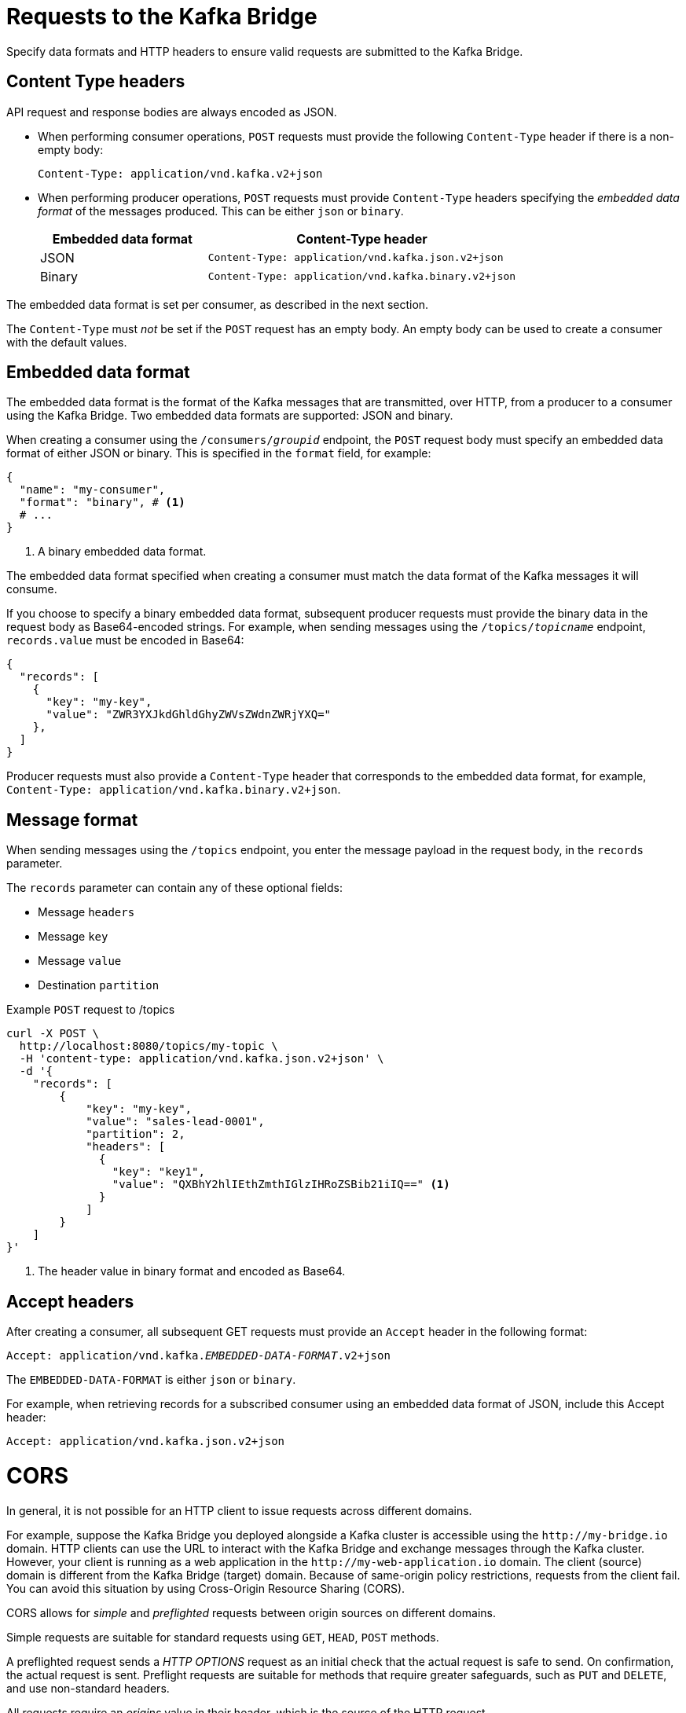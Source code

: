 // Module included in the following assemblies:
//
// assembly-kafka-bridge-overview.adoc

[id='con-requests-kafka-bridge-{context}']
= Requests to the Kafka Bridge

[role="_abstract"]
Specify data formats and HTTP headers to ensure valid requests are submitted to the Kafka Bridge.

== Content Type headers

API request and response bodies are always encoded as JSON.

* When performing consumer operations, `POST` requests must provide the following `Content-Type` header if there is a non-empty body:
+
[source,http,subs=+quotes]
----
Content-Type: application/vnd.kafka.v2+json
----

* When performing producer operations, `POST` requests must provide `Content-Type` headers specifying the _embedded data format_ of the messages produced. This can be either `json` or `binary`.
+
[cols="35,65",options="header",stripes="none",separator=¦]
|===

¦Embedded data format
¦Content-Type header

¦JSON
m¦Content-Type: application/vnd.kafka.json.v2+json

¦Binary
m¦Content-Type: application/vnd.kafka.binary.v2+json

|===

The embedded data format is set per consumer, as described in the next section.

The `Content-Type` must _not_ be set if the `POST` request has an empty body.
An empty body can be used to create a consumer with the default values.

== Embedded data format

The embedded data format is the format of the Kafka messages that are transmitted, over HTTP, from a producer to a consumer using the Kafka Bridge. Two embedded data formats are supported: JSON and binary.

When creating a consumer using the `/consumers/_groupid_` endpoint, the `POST` request body must specify an embedded data format of either JSON or binary. This is specified in the `format` field, for example:

[source,json,subs="attributes+"]
----
{
  "name": "my-consumer",
  "format": "binary", # <1>
  # ...
}
----
<1> A binary embedded data format.

The embedded data format specified when creating a consumer must match the data format of the Kafka messages it will consume.

If you choose to specify a binary embedded data format, subsequent producer requests must provide the binary data in the request body as Base64-encoded strings. For example, when sending messages using the `/topics/_topicname_` endpoint, `records.value` must be encoded in Base64:

[source,json,subs=attributes+]
----
{
  "records": [
    {
      "key": "my-key",
      "value": "ZWR3YXJkdGhldGhyZWVsZWdnZWRjYXQ="
    },
  ]
}
----

Producer requests must also provide a `Content-Type` header that corresponds to the embedded data format, for example, `Content-Type: application/vnd.kafka.binary.v2+json`.

== Message format

When sending messages using the `/topics` endpoint, you enter the message payload in the request body, in the `records` parameter.

The `records` parameter can contain any of these optional fields:

* Message `headers`
* Message `key`
* Message `value`
* Destination `partition`

.Example `POST` request to /topics
[source,curl,subs=attributes+]
----
curl -X POST \
  http://localhost:8080/topics/my-topic \
  -H 'content-type: application/vnd.kafka.json.v2+json' \
  -d '{
    "records": [
        {
            "key": "my-key",
            "value": "sales-lead-0001",
            "partition": 2,
            "headers": [
              {
                "key": "key1",
                "value": "QXBhY2hlIEthZmthIGlzIHRoZSBib21iIQ==" <1>
              }
            ]
        }
    ]
}'
----
<1> The header value in binary format and encoded as Base64.

== Accept headers

After creating a consumer, all subsequent GET requests must provide an `Accept` header in the following format:

[source,http,subs=+quotes]
----
Accept: application/vnd.kafka._EMBEDDED-DATA-FORMAT_.v2+json
----

The `EMBEDDED-DATA-FORMAT` is either `json` or `binary`.

For example, when retrieving records for a subscribed consumer using an embedded data format of JSON, include this Accept header:

[source,http,subs=+quotes]
----
Accept: application/vnd.kafka.json.v2+json
----

[id='con-requests-kafka-bridge-cors-{context}']
= CORS

In general, it is not possible for an HTTP client to issue requests across different domains.

For example, suppose the Kafka Bridge you deployed alongside a Kafka cluster is accessible using the `\http://my-bridge.io` domain.
HTTP clients can use the URL to interact with the Kafka Bridge and exchange messages through the Kafka cluster.
However, your client is running as a web application in the `\http://my-web-application.io` domain.
The client (source) domain is different from the Kafka Bridge (target) domain.
Because of same-origin policy restrictions, requests from the client fail.  
You can avoid this situation by using Cross-Origin Resource Sharing (CORS).

CORS allows for _simple_ and _preflighted_ requests between origin sources on different domains.

Simple requests are suitable for standard requests using `GET`, `HEAD`, `POST` methods.

A preflighted request sends a _HTTP OPTIONS_ request as an initial check that the actual request is safe to send.
On confirmation, the actual request is sent.
Preflight requests are suitable for methods that require greater safeguards, such as `PUT` and `DELETE`,
and use non-standard headers.

All requests require an _origins_ value in their header, which is the source of the HTTP request.

CORS allows you to specify allowed methods and originating URLs for accessing the Kafka cluster in your Kafka Bridge HTTP configuration.

.Example CORS configuration for Kafka Bridge
[source,properties,subs="attributes+"]
----
# ...
http.cors.enabled=true
http.cors.allowedOrigins=http://my-web-application.io
http.cors.allowedMethods=GET,POST,PUT,DELETE,OPTIONS,PATCH
----

== Simple request

For example, this simple request header specifies the origin as `\http://my-web-application.io`.

[source,http,subs=+quotes]
----
Origin: http://my-web-application.io
----

The header information is added to the request to consume records.

[source,http,subs=+quotes]
----
curl -v -X GET _HTTP-BRIDGE-ADDRESS_/consumers/my-group/instances/my-consumer/records \
-H 'Origin: http://my-web-application.io'\
-H 'content-type: application/vnd.kafka.v2+json'
----

In the response from the Kafka Bridge, an `Access-Control-Allow-Origin` header is returned.
It contains the list of domains from where HTTP requests can be issued to the bridge.

[source,http,subs=+quotes]
----
HTTP/1.1 200 OK
Access-Control-Allow-Origin: * <1>
----
<1> Returning an asterisk (`*`) shows the resource can be accessed by any domain.

== Preflighted request

An initial preflight request is sent to Kafka Bridge using an `OPTIONS` method.
The _HTTP OPTIONS_ request sends header information to check that Kafka Bridge will allow the actual request.

Here the preflight request checks that a `POST` request is valid from `\http://my-web-application.io`.

[source,http,subs=+quotes]
----
OPTIONS /my-group/instances/my-consumer/subscription HTTP/1.1
Origin: http://my-web-application.io
Access-Control-Request-Method: POST <1>
Access-Control-Request-Headers: Content-Type <2>
----
<1> Kafka Bridge is alerted that the actual request is a `POST` request.
<2> The actual request will be sent with a `Content-Type` header.

`OPTIONS` is added to the header information of the preflight request.

[source,http,subs=+quotes]
----
curl -v -X OPTIONS -H 'Origin: http://my-web-application.io' \
-H 'Access-Control-Request-Method: POST' \
-H 'content-type: application/vnd.kafka.v2+json'
----

Kafka Bridge responds to the initial request to confirm that the request will be accepted.
The response header returns allowed origins, methods and headers.

[source,http,subs=+quotes]
----
HTTP/1.1 200 OK
Access-Control-Allow-Origin: http://my-web-application.io
Access-Control-Allow-Methods: GET,POST,PUT,DELETE,OPTIONS,PATCH
Access-Control-Allow-Headers: content-type
----

If the origin or method is rejected, an error message is returned.

The actual request does not require `Access-Control-Request-Method` header, as it was confirmed in the preflight request,
but it does require the origin header.

[source,http,subs=+quotes]
----
curl -v -X POST _HTTP-BRIDGE-ADDRESS_/topics/bridge-topic \
-H 'Origin: http://my-web-application.io' \
-H 'content-type: application/vnd.kafka.v2+json'
----

The response shows the originating URL is allowed.

[source,http,subs=+quotes]
----
HTTP/1.1 200 OK
Access-Control-Allow-Origin: http://my-web-application.io
----

[role="_additional-resources"]
.Additional resources

* link:{external-cors-link}
